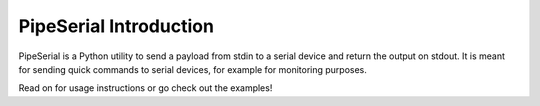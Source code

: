 PipeSerial Introduction
=======================

PipeSerial is a Python utility to send a payload from stdin to a serial device and return the output on stdout. It is meant for sending quick commands to serial devices, for example for monitoring purposes.

Read on for usage instructions or go check out the examples!

